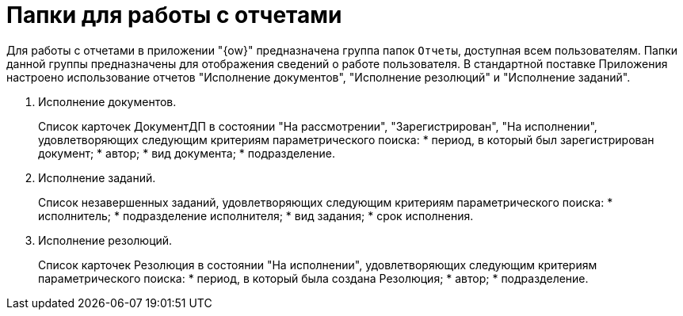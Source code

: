 = Папки для работы с отчетами

Для работы с отчетами в приложении "{ow}" предназначена группа папок `Отчеты`, доступная всем пользователям. Папки данной группы предназначены для отображения сведений о работе пользователя. В стандартной поставке Приложения настроено использование отчетов "Исполнение документов", "Исполнение резолюций" и "Исполнение заданий".

. Исполнение документов.
+
Список карточек ДокументДП в состоянии "На рассмотрении", "Зарегистрирован", "На исполнении", удовлетворяющих следующим критериям параметрического поиска:
* период, в который был зарегистрирован документ;
* автор;
* вид документа;
* подразделение.
. Исполнение заданий.
+
Список незавершенных заданий, удовлетворяющих следующим критериям параметрического поиска:
* исполнитель;
* подразделение исполнителя;
* вид задания;
* срок исполнения.
. Исполнение резолюций.
+
Список карточек Резолюция в состоянии "На исполнении", удовлетворяющих следующим критериям параметрического поиска:
* период, в который была создана Резолюция;
* автор;
* подразделение.
